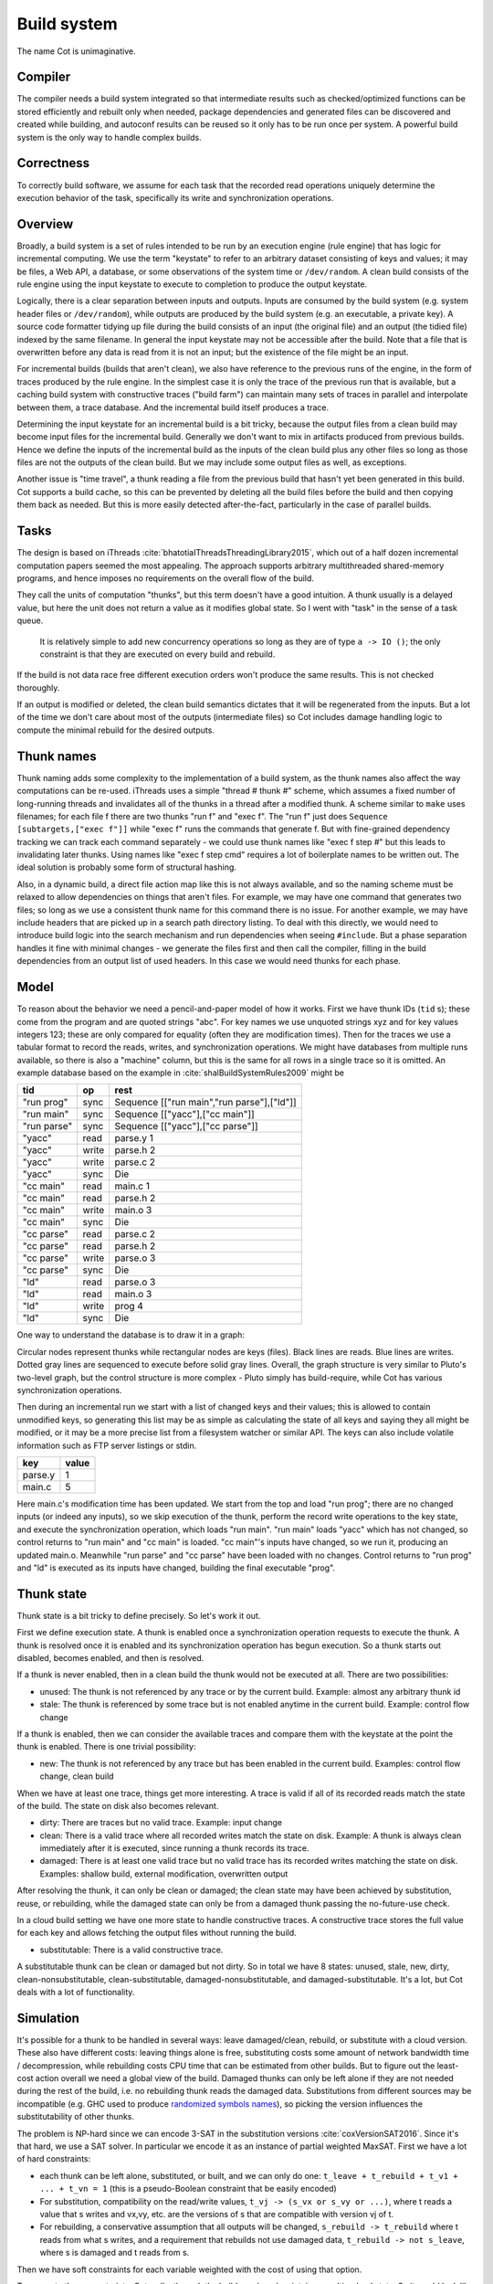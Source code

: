 Build system
############

The name Cot is unimaginative.

Compiler
========

The compiler needs a build system integrated so that intermediate results such as checked/optimized functions can be stored efficiently and rebuilt only when needed, package dependencies and generated files can be discovered and created while building, and autoconf results can be reused so it only has to be run once per system. A powerful build system is the only way to handle complex builds.

Correctness
===========

To correctly build software, we assume for each task that the recorded read operations uniquely determine the execution behavior of the task, specifically its write and synchronization operations.


Overview
========

.. graphviz::

  digraph foo {
    rankdir=LR;
    {
    rank=same
    IKey [label="Input keystate"]
    IKey2 [label="Modified keystate"]
    }
    IKey -> "Rule engine"
    "Rule engine" -> OKey
    {
    rank=same
    OKey [label="Output keystate"]
    OKey2 [label="Updated keystate"]
    }

    "Rule engine" -> "Trace database"
    "Trace database" -> "Incremental rule engine" [dir=both]

    IKey -> "Changelist"
    IKey2 -> "Changelist"

    "Changelist" -> "Incremental rule engine"
    "Incremental rule engine" -> OKey2
  }

Broadly, a build system is a set of rules intended to be run by an execution engine (rule engine) that has logic for incremental computing. We use the term "keystate" to refer to an arbitrary dataset consisting of keys and values; it may be files, a Web API, a database, or some observations of the system time or ``/dev/random``. A clean build consists of the rule engine using the input keystate to execute to completion to produce the output keystate.

Logically, there is a clear separation between inputs and outputs. Inputs are consumed by the build system (e.g. system header files or ``/dev/random``), while outputs are produced by the build system (e.g. an executable, a private key). A source code formatter tidying up file during the build consists of an input (the original file) and an output (the tidied file) indexed by the same filename. In general the input keystate may not be accessible after the build. Note that a file that is overwritten before any data is read from it is not an input; but the existence of the file might be an input.

For incremental builds (builds that aren't clean), we also have reference to the previous runs of the engine, in the form of traces produced by the rule engine. In the simplest case it is only the trace of the previous run that is available, but a caching build system with constructive traces ("build farm") can maintain many sets of traces in parallel and interpolate between them, a trace database. And the incremental build itself produces a trace.

Determining the input keystate for an incremental build is a bit tricky, because the output files from a clean build may become input files for the incremental build. Generally we don't want to mix in artifacts produced from previous builds. Hence we define the inputs of the incremental build as the inputs of the clean build plus any other files so long as those files are not the outputs of the clean build. But we may include some output files as well, as exceptions.

Another issue is "time travel", a thunk reading a file from the previous build that hasn't yet been generated in this build. Cot supports a build cache, so this can be prevented by deleting all the build files before the build and then copying them back as needed. But this is more easily detected after-the-fact, particularly in the case of parallel builds.

Tasks
=====

The design is based on iThreads :cite:`bhatotiaIThreadsThreadingLibrary2015`, which out of a half dozen incremental computation papers seemed the most appealing. The approach supports arbitrary multithreaded shared-memory programs, and hence imposes no requirements on the overall flow of the build.

They call the units of computation "thunks", but this term doesn't have a good intuition. A thunk usually is a delayed value, but here the unit does not return a value as it modifies global state. So I went with "task" in the sense of a task queue.


 It is relatively simple to add new concurrency operations so long as they are of type ``a -> IO ()``; the only constraint is that they are executed on every build and rebuild.

If the build is not data race free different execution orders won't produce the same results. This is not checked thoroughly.

If an output is modified or deleted, the clean build semantics dictates that it will be regenerated from the inputs. But a lot of the time we don't care about most of the outputs (intermediate files) so Cot includes damage handling logic to compute the minimal rebuild for the desired outputs.

Thunk names
===========

Thunk naming adds some complexity to the implementation of a build system, as the thunk names also affect the way computations can be re-used. iThreads uses a simple "thread # thunk #" scheme, which assumes a fixed number of long-running threads and invalidates all of the thunks in a thread after a modified thunk. A scheme similar to ``make`` uses filenames; for each file f there are two thunks "run f" and "exec f". The "run f" just does ``Sequence [subtargets,["exec f"]]`` while "exec f" runs the commands that generate f. But with fine-grained dependency tracking we can track each command separately - we could use thunk names like "exec f step #" but this leads to invalidating later thunks. Using names like "exec f step cmd" requires a lot of boilerplate names to be written out. The ideal solution is probably some form of structural hashing.

Also, in a dynamic build, a direct file action map like this is not always available, and so the naming scheme must be relaxed to allow dependencies on things that aren't files. For example, we may have one command that generates two files; so long as we use a consistent thunk name for this command there is no issue. For another example, we may have include headers that are picked up in a search path directory listing. To deal with this directly, we would need to introduce build logic into the search mechanism and run dependencies when seeing ``#include``. But a phase separation handles it fine with minimal changes - we generate the files first and then call the compiler, filling in the build dependencies from an output list of used headers. In this case we would need thunks for each phase.


Model
=====

To reason about the behavior we need a pencil-and-paper model of how it works. First we have thunk IDs (``tid`` s); these come from the program and are quoted strings "abc". For key names we use unquoted strings xyz and for key values integers 123; these are only compared for equality (often they are modification times). Then for the traces we use a tabular format to record the reads, writes, and synchronization operations. We might have databases from multiple runs available, so there is also a "machine" column, but this is the same for all rows in a single trace so it is omitted. An example database based on the example in :cite:`shalBuildSystemRules2009` might be

.. raw:: html

  <style>
    .shal-trace-example tr:nth-child(1) td,
    .shal-trace-example tr:nth-child(2) td,
    .shal-trace-example tr:nth-child(3) td,
    .shal-trace-example tr:nth-child(7) td,
    .shal-trace-example tr:nth-child(11) td,
    .shal-trace-example tr:nth-child(15) td
    {
      border-bottom-color: #b1b4b5;
    }
  </style>

.. csv-table::
  :header: tid,op,rest
  :quote: ^
  :widths: auto
  :class: shal-trace-example

  "run prog",sync,^Sequence [["run main","run parse"],["ld"]]^
  "run main",sync,^Sequence [["yacc"],["cc main"]]^
  "run parse",sync,^Sequence [["yacc"],["cc parse"]]^
  "yacc",read,parse.y 1
  "yacc",write,parse.h 2
  "yacc",write,parse.c 2
  "yacc",sync,Die
  "cc main",read,main.c 1
  "cc main",read,parse.h 2
  "cc main",write,main.o 3
  "cc main",sync,Die
  "cc parse",read,parse.c 2
  "cc parse",read,parse.h 2
  "cc parse",write,parse.o 3
  "cc parse",sync,Die
  "ld",read,parse.o 3
  "ld",read,main.o 3
  "ld",write,prog 4
  "ld",sync,Die

One way to understand the database is to draw it in a graph:

.. graphviz::

    digraph multi {
        rankdir=RL
        node [shape="circle",fontsize=20]
        "main.c", "main.o", "prog", "parse.o", "parse.h", "parse.c", "parse.y" [shape="rect"]

        // run prog = ExecAfter [run main,run parse] ld
        "run prog" -> "run main" [style=dotted, color=grey,penwidth=3]
        "run prog" -> "run parse" [style=dotted, color=grey,penwidth=3]
        "run prog" -> ld [color=grey,penwidth=3]
        // run main = ExecAfter [yacc] "cc main"
        "run main" -> "yacc" [style=dotted, color=grey,penwidth=3]
        "run main" -> "cc main" [color=grey,penwidth=3]
        // run parse = ExecAfter [yacc] "cc parse"
        "run parse" -> "yacc" [style=dotted, color=grey,penwidth=3]
        "run parse" -> "cc parse" [color=grey,penwidth=3]

        "cc main" -> "main.c"
        "cc main" -> "parse.h"
        "main.o" -> "cc main" [color=blue]

        "ld" -> "main.o"
        "ld" -> "parse.o"
        "prog" -> "ld" [color=blue]

        "cc parse" -> "parse.h"
        "cc parse" -> "parse.c"
        "parse.o" -> "cc parse" [color=blue]

        "yacc" -> "parse.y"
        "parse.h" -> "yacc" [color=blue]
        "parse.c" -> "yacc" [color=blue]

    }

Circular nodes represent thunks while rectangular nodes are keys (files). Black lines are reads. Blue lines are writes. Dotted gray lines are sequenced to execute before solid gray lines. Overall, the graph structure is very similar to Pluto's two-level graph, but the control structure is more complex - Pluto simply has build-require, while Cot has various synchronization operations.

Then during an incremental run we start with a list of changed keys and their values; this is allowed to contain unmodified keys, so generating this list may be as simple as calculating the state of all keys and saying they all might be modified, or it may be a more precise list from a filesystem watcher or similar API. The keys can also include volatile information such as FTP server listings or stdin.

.. csv-table::
  :header: key,value
  :quote: ^
  :widths: auto

  parse.y,1
  main.c,5

Here main.c's modification time has been updated. We start from the top and load "run prog"; there are no changed inputs (or indeed any inputs), so we skip execution of the thunk, perform the record write operations to the key state, and execute the synchronization operation, which loads "run main". "run main" loads "yacc" which has not changed, so control returns to "run main" and "cc main" is loaded. "cc main"'s inputs have changed, so we run it, producing an updated main.o. Meanwhile "run parse" and "cc parse" have been loaded with no changes. Control returns to "run prog" and "ld" is executed as its inputs have changed, building the final executable "prog".

Thunk state
===========

Thunk state is a bit tricky to define precisely. So let's work it out.

First we define execution state. A thunk is enabled once a synchronization operation requests to execute the thunk. A thunk is resolved once it is enabled and its synchronization operation has begun execution. So a thunk starts out disabled, becomes enabled, and then is resolved.

If a thunk is never enabled, then in a clean build the thunk would not be executed at all. There are two possibilities:

* unused: The thunk is not referenced by any trace or by the current build. Example: almost any arbitrary thunk id
* stale: The thunk is referenced by some trace but is not enabled anytime in the current build. Example: control flow change

If a thunk is enabled, then we can consider the available traces and compare them with the keystate at the point the thunk is enabled. There is one trivial possibility:

* new: The thunk is not referenced by any trace but has been enabled in the current build. Examples: control flow change, clean build

When we have at least one trace, things get more interesting. A trace is valid if all of its recorded reads match the state of the build. The state on disk also becomes relevant.

* dirty: There are traces but no valid trace. Example: input change
* clean: There is a valid trace where all recorded writes match the state on disk. Example: A thunk is always clean immediately after it is executed, since running a thunk records its trace.
* damaged: There is at least one valid trace but no valid trace has its recorded writes matching the state on disk. Examples: shallow build, external modification, overwritten output

After resolving the thunk, it can only be clean or damaged; the clean state may have been achieved by substitution, reuse, or rebuilding, while the damaged state can only be from a damaged thunk passing the no-future-use check.

In a cloud build setting we have one more state to handle constructive traces. A constructive trace stores the full value for each key and allows fetching the output files without running the build.

* substitutable: There is a valid constructive trace.

A substitutable thunk can be clean or damaged but not dirty. So in total we have 8 states: unused, stale, new, dirty, clean-nonsubstitutable, clean-substitutable, damaged-nonsubstitutable, and damaged-substitutable. It's a lot, but Cot deals with a lot of functionality.

Simulation
==========

It's possible for a thunk to be handled in several ways: leave damaged/clean, rebuild, or substitute with a cloud version. These also have different costs: leaving things alone is free, substituting costs some amount of network bandwidth time / decompression, while rebuilding costs CPU time that can be estimated from other builds. But to figure out the least-cost action overall we need a global view of the build. Damaged thunks can only be left alone if they are not needed during the rest of the build, i.e. no rebuilding thunk reads the damaged data. Substitutions from different sources may be incompatible (e.g. GHC used to produce `randomized symbols names <https://gitlab.haskell.org/ghc/ghc/-/issues/4012>`__), so picking the version influences the substitutability of other thunks.

The problem is NP-hard since we can encode 3-SAT in the substitution versions :cite:`coxVersionSAT2016`. Since it's that hard, we use a SAT solver. In particular we encode it as an instance of partial weighted MaxSAT. First we have a lot of hard constraints:

* each thunk can be left alone, substituted, or built, and we can only do one: ``t_leave + t_rebuild + t_v1 + ... + t_vn = 1`` (this is a pseudo-Boolean constraint that be easily encoded)
* For substitution, compatibility on the read/write values, ``t_vj -> (s_vx or s_vy or ...)``, where t reads a value that s writes and vx,vy, etc. are the versions of s that are compatible with version vj of t.
* For rebuilding, a conservative assumption that all outputs will be changed, ``s_rebuild -> t_rebuild`` where t reads from what s writes, and a requirement that rebuilds not use damaged data, ``t_rebuild -> not s_leave``, where s is damaged and t reads from s.

Then we have soft constraints for each variable weighted with the cost of using that option.

To generate these constraints, Cot walks through the build graph and maintains a multi-valued state. So it would look like ``Key i -> [Value 1 S_1, Value 1 S_2, Value 2 S_3, Damaged S_leave]``. Then for each thunk (visited in normal traversal order) Cot generates the constraints for each possibility. Then Cot updates the possible values for the keys it writes.

To deal with these constraints we need a MaxSAT solver - we can write a custom one or interface with an existing one. Using an off-the-shelf solver might save some effort, but there is significant overhead in serializing the constraints to an external solver, and this overhead can be avoided by using a native solver. The native solver will probably be naive and not have the finely tuned optimizations or heuristics of the off-the-shelf solvers, but most package version problems are very simple to solve. It'll be easier to build the project with a native solver because all of the code will be in the same language (Haskell or Stroscot). In Cox's list of package managers (at the end of :cite:`coxVersionSAT2016`), the split is 9-5 in favor of a native solver (although 3 of the native-solver package managers allow using an external solver with an option, so more like 9-8). Overall it seems writing a native solver is the best course of action. But we don't have to start from scratch as there is a Haskell MaxSAT solver in toysolver on Hackage.

Wanted files
------------

When using Cot as a package manager rather than a build system, we have lots of produced files that aren't used by anything. Since Cot doesn't see any users of the files it'll leave them as damaged (unmaterialized) and not download them. So at the end of the build process we'd run special thunks that simply read in a bunch of files, to ensure that the files are up-to-date and available for use. These thunks are always out of date, which can be though of as having a special wanted key that always compares unequal. In the end these special thunks are actually the packages.

We could also add functionality to force realizing specific damaged thunks.

Restarting
----------

The constraint model is only an approximation of the truth, in particular it doesn't cover a newly-executed thunk that adds a dependency on damaged data. The restarting strategy restarts build execution from the damaged thunk on detection of a read, which allows the build to continue if there is an unexpected dependency on damaged data. It requires traversal of the build graph to reconstruct the keystate at the point of re-execution, and all the work done after the point of re-execution is thrown away, so its efficiency isn't optimal. In particular it is possible to re-execute a unit several times, in the case where we execute a unit B, then go back and re-execute a unit A due to damage, then have to execute B another time due to A changing C changing input to B.

Graph pruning
=============

Pruning the build graph as pioneered by Tup can result in a big speedup, only having to load/inspect the part of the build graph that's necessary. But it requires some auxiliary data structures and careful record-keeping in order to look up the pieces efficiently.

We start with a change list, i.e. things that might have changed since our last build. The prototypical example is a list of changed files from a file-watching daemon. The alternative is scanning all the files for changes on startup. This can take several minutes with a hashing algorithm or a few seconds with modtimes.

First we process the change list into a list of possibly-changed keys. There are many various options (digest, modtime, etc.), so we need a hash table that maps key writes to all the thunks with key reads, really a filename->(set of thunk) table.

So in our build example, we would go from "main.c" to "cc main". Next we want load the other thunks "run main", "run prog", "ld". The first two are the ancestors of the thunk; we have to load the parent to see its synchronization operation and thus the order of execution. But we don't have to load any children of the parents.  So we just need a thunk->(thunk parents) map to find all the parents.

We also have to load "ld"; this is done by looking up the writes of "cc main" in the filename->thunk table. We need to load thunks that read from the writes during execution, in case they are different from the recorded writes.

Note that we'll always load the initial thunk, because we load the chain of parents. So after everything is loaded, execution can start from the initial thunk as normal, no need for a topological sort like in Tup. The difference is that we may have unloaded thunks as children; we do not want to execute these. But to keep the keystate consistent we need to be able to modify the keystate as though they were executed. In particular for each thunk we need the list of all the writes performed by the thunk and its children. But the thunk itself already stores the writes in its ThunkRecord; so computing the total writes is a matter of combination, ``Total = Thunk // Union(Children)``, where ``//`` is record update. These write lists can be precomputed during the initial run. Storing them efficiently with fast access is a little tricky since there is a lot of copying in the lists. For now I'll store the full write list for each thunk, compressed, but there is probably a persistent data structure (`tree <https://en.wikipedia.org/wiki/Self-balancing_binary_search_tree>`__\ ?) that can efficiently re-use the data from other thunks while maintaining performance. At the other extreme we can just regenerate all the write lists by walking the thunk records, so these write lists can be cached and expired using LRU or something.
We also need to store the list of acquire/release lock operations, but most programs don't use locks so this will be small.

The write lists can also be used as an incomplete check for data races; if after executing a thunk A, A has read a key from the global/shared keystate with a value different from the local keystate passed into the thunk (state passed into the parent thunk P // modifications of P // modifications synced in from synchronization operation of P), then a thunk not in the execution history of A must have modified the key - since this execution could have been delayed by the scheduler, it is a read-write data race. Similarly in the union of the children, if there are differing values among the children then there is a write-write data race.

Anyway, the recorded state also records if the key is damaged and the thunk that regenerates it. So we can use this during our damage simulation to load in damaged thunks when referenced and re-run them if necessary.

Cleaning
========

When we re-execute a thunk, it is a good idea to restore the state of the outputs of the thunk to their original state (typically deleting them). Also at the end of the run we should garbage collect any unused thunks from the old run by deleting their outputs. Also in (hopefully rare) cases we want to delete all the outputs regardless of status.

-c, --clean, --remove

    Clean up by removing the selected targets, well as any files or directories associated with a selected target through calls to the Clean function. Will not remove any targets which are marked for preservation through calls to the NoClean function.

--clean-old

    clean built files that are no longer produced by the current build. A bad idea if there are multiple configurations that build different subsets. Basically we load all the tasks, then anything not loaded is not needed and its files etc. can be deleted.

Exceptions
==========

Shake tries to be exception-safe, handling GHC's broken `asynchronous exception system <https://www.fpcomplete.com/blog/2018/04/async-exception-handling-haskell/>`__. The system is broken because it is so complicated that nobody can agree on the desired behavior / correct form of even simple examples. The prototypical example of using it is `bracket <https://hackage.haskell.org/package/unliftio-0.2.13.1/docs/UnliftIO-Exception.html#v:bracket>`__:

::

  bracket :: MonadUnliftIO m => m a -> (a -> m b) -> (a -> m c) -> m c
  bracket before after thing = withRunInIO $ \run -> EUnsafe.mask $ \restore -> do
    x <- run before
    res1 <- EUnsafe.try $ restore $ run $ thing x
    case res1 of
      Left (e1 :: SomeException) -> do
        _ :: Either SomeException b <- EUnsafe.try $ EUnsafe.uninterruptibleMask_ $ run $ after x
        EUnsafe.throwIO e1
      Right y -> do
        _ <- EUnsafe.uninterruptibleMask_ $ run $ after x
        return y

Here we use 4 operations: mask, try, ``uninterruptibleMask_``, throwIO. mask shields the cleanup action from being attacked by asynchronous exceptions, allowing exceptions inside restore. try catches exceptions and allows cleanup to occur. ``uninterruptibleMask_`` blocks interrupts from interrupting the after handler. Finally throwIO rethrows the exception, so that any exception inside the after handler will be swallowed.

Apparently, though, nobody can agree on whether the after handle should run with an uninterruptible mask.

Another issue with exceptions is handling them. The top-level build function can throw exceptions, or it can catch them, printing them and exiting with an error code.

Trace database
==============

A robust build system design fundamentally depends on keeping a database of build traces. In particular to rebuild a command like ``cat src/*`` we must store the file list so as to detect deleted/added files.

For now the database is just a simple SQLite database with a few indexes, as having a working system is 90% of the work. But there are likely ways to speed it up (the other 90% of work).

We could store this in a file, but an append-only journal is crash-tolerant and less HD-intensive. Since file paths have lots of redundant components, some lightweight streaming compression like lz4 is appropriate.

We record all of the process/thread semantics, with fork, locks, wait/signal, etc. as well as its I/O. The tasks's version number / digest of its source code is also relevant. Reading the journal back, we end up with a list of interleaved thread traces.

Requesting execution of other tasks can be done sequentially or in parallel.

There are 3 main operations that show up in a task's trace:

* writing a key
* reading a key
* requesting execution of other tasks

To correctly build software, we assume that the task is deterministic besides the operations recorded in its trace - so the task can be skipped if all of its inputs and generated files are the same.

A key definition consists of:
* a set of key names, where each name is a sequence of bytes
* for the write operation:

  * a recorder, which saves the write to disk during a clean build
  * a replayer, which uses the stored trace to either determine that the

In-memory
---------

In-memory keys are the simplest to handle, because they're small and we can simply store the whole value, and also because we don't have to worry about external modification. We record a write in our journal as "write key xyz = ..." and a read as "read key xyz = ...". Then the trace is invalid if we read something different from what was written, or if the key was never written.

If the key contents are large, we can intern it - journal an association "#5 = x", then writes as "write key xyz is interned to #5 = ...", and reads as "read key xyz from intern #5". We can't use the key itself as #n because there might be multiple writes to the key.

The simplest example of an in-memory key is the command line arguments; we can store the full initial command line, and then have a thunk that parses the command line and writes various option keys. Another example is versioning keys. The initial thunk writes a key for each thunk with the compiled-in version, ``write (Version abc) v2.3``. Then each thunk reads its version and this read is stored in the thunk record, causing rebuilds when the version is changed.

--ignore-rule-versions
  Ignore versions in the build rules.

Files
-----

Files are a little trickier because storing the whole contents of the file in the journal is infeasible. Instead we journal a proxy of the contents, stored in-memory. So writes look like "write file f with proxy p" and reads are "read file f with proxy p". We assume that there aren't any untracked writes during the build so the reads can be recorded using the in-memory value of p calculated from the writes.

trivial proxy
  Sometimes we want to ignore the file contents and always/never do an action. In such a case we can use a trivial proxy. There are two types, "always rebuild" and "never rebuild". In the never case, a thunk's rebuild can still be triggered by a different file.

dirty bit
   The idea of a dirty bit is to have one piece of information per key, saying whether the key is dirty or clean. In the initial state all keys are clean. If a thunk executes, all its writes set the keys to dirty. A thunk that reads a dirty key must also execute. But if all read keys are clean, the thunk does not need to be rerun.

version number/custom detector
  For toolchains in small projects, the version number from running ``gcc -V`` etc. is often sufficient. Although modtime is more robust, it's worth listing this as an example of a custom file modification detector.

file size/permissions/inode number
  Checking the file size is fast and cheap as it's stored in every filesystem. This catches most changed files, but is incomplete since a modification may keep the same file size. In most cases it isn't necessary to track this as modification time alone is sufficient. File permissions can also be relevant, if they are changed from the default.

modtime/device/inode number
  As opposed to make's simple "is-newer" comparison, storing the full mtime value is pretty accurate. mtime changes at least as often as the content hash changes. There is a small risk that a file archiver or inaccurate clock will set the timestamp to collide with the old one and the change won't be detected. The device/inode number detects replaced files, e.g. if you ``mv`` a file onto another one. The real disadvantage is over-rebuilding, due to ``touch`` and similar. ctime and atime update even more frequently than mtime, so they don't help. btime / creation time might be useful, in a manner similar to inode number. Simply checking all the modtimes sequentially is very efficient due to filesystem caching and it can be made even more efficient with various tricks (parallel threads, maybe grouping by directory).

digest
  A digest computed from the contents. There is a remote risk that the file will change without its digest changing due to a collision, but otherwise this detects changes accurately. The disadvantage of digests is that they are somewhat slow to compute, requiring a full scan of the file. But various virtual filesystems store precalculated file checksums, in which case those would be better to use than mtime. There are fast hash algorithms like `xxHash <https://cyan4973.github.io/xxHash/>`__ that have throughput faster than RAM, so the main bottleneck is the I/O. Looking at the `benchmark <https://github.com/Cyan4973/xxHash/wiki/Performance-comparison>`__, and fruitlessly googling around to find other hashes not listed there (fnv1, murmurhash, siphash), it seems xxHash3 / xxHash128 are the fastest. But, if we are going to share the files over a network then one of the SHA's or BLAKE3 might be better to prevent file-replacement attacks. There is also the Linux Kernel Crypto API using AF_ALG but it seems to be slower than doing it in user-space.

watcher/change journal
  We can run a filesystem watching service like Watchman, on Windows use the `USN journal <https://en.wikipedia.org/wiki/USN_Journal>`__, strace all running programs, or redirect filesystem operations through a FUSE vfs. In each case, we get a list (journal) of all changes since some arbitrary starting point. If the journal covers all of the time since the last build, we have a full list of changes and don't need anything else; otherwise we need to supplement it with one of the other methods.

We can construct modes from the various combinations:

* digest-only: Files change when digest changes. Use if modification times on your file system are missing or don't update on changes.
* modtime-only: Files change when modtime changes. Use if your timestamps change mostly in sync with the file content
* modtime-then-digest: Files change when modtime and digest change. Use if you could use modtimes but want to avoid spurious rebuilds. In particular git touches a lot of files when switching branches, vim copies over the file so its inode changes frequently, and scripts/you can write identical files.
* modtime-then-digest-for-inputs: modtime-only for generated files and modtime-then-digest for inputs. It skips digests for generated files as they're large and change with almost every rebuild. Generated file modtimes can be kept constant by writing to a temporary file and only replacing the output if it's different.
* watcher-only, if your watcher runs continuously or if you delete all files after every run
* modtime-then-watcher: if your watcher's change journal is incomplete, do a modtime scan on startup.
* modtime-then-watcher-then-digest, to get the fastest file tracking and fewest rebuilds

Symlinks
~~~~~~~~

-L, --check-symlink-times

    On systems that support symbolic links, this option causes make to consider the timestamps on any symbolic links in addition to the timestamp on the file referenced by those links. When this option is provided, the most recent timestamp among the file and the symbolic links is taken as the modification time for this target file.

io_uring
~~~~~~~~

It's a little overkill, but the io_uring interface on Linux allows batching up calls asynchronously, which can `speed up stat() <https://twitter.com/axboe/status/1205991776474955777>`__ and thus modtime reading . For hashing parallelism is likely counterproductive, as xxHash is I/O bound and parallelism turns sequential reads into random reads.

Access Tracing
~~~~~~~~~~~~~~

Specifying a lot of file read/write dependencies manually is tedious and error-prone, although writing a small script from scratch is not too difficult. So instead we want to use automatic tracing. There are various tracing methods:

* library preloading with fsatrace: fails on static linking, Go programs, and Mac system binaries
* ptrace with BigBro-fsatrace: Linux-only at present, might work on Windows/Mac eventually.
* chroot with FUSE: mount real system at ``/real-system/``, FUSE system with all files ``/x`` as symlinks to ``/real-system/x``. The program shouldn't access ``/real-system/`` directly. Handles all programs, even forking/multiprocess programs like make, and gives build system the abilities to hide new files and generate files on-demand. Requires Linux + root.
* modtime checking: a little slow but useful if none of the other methods work. Doesn't work multithreaded.

When we get back file paths from these tracers, they are usually absolute paths, or paths relative to the working directory. But we want standardized paths - if the build doesn't need to be copied/moved, then e.g. the home directory path should be omitted. Rattle's solution of named relative directories seems reasonable. Basically, if we have ``NAME=/x/y`` and a path ``/x/y/z`` then we shorten it to ``$NAME/z``, similarly expanding the name, and we sort the list of names to do this efficiently (or maybe use a tree?).

If the list of files read/written is static and won't ever change, another idea is to save space in the build journal by skipping writing the trace and instead writing a note that says "compute the trace using the static list". But a lot of file dependencies are dynamic (e.g. header files), so it's not clear how often this could be used. Also if the file list changes between build system versions then the database will be subtly corrupted.

Network
-------

Often we wish to fetch data from over the network. There are a few common protocols:

* HTTP downloads: we can use wget, curl, aria2, or a custom library. The `caching headers <https://developer.mozilla.org/en-US/docs/Web/HTTP/Caching>`__ are important for re-using old downloads.
* FTP: this can be treated similarly to the filesystem
* Git, Bittorrent, IPFS: these are content-addressed stores so keeping track of the hash is sufficient

A more complex example is deploying a container to AWS. The inputs are: all the configuration details for the host, the container image itself, and secret credential information. The output is a running instance or else a long log file / error message. But the running instance cannot be checksummed, so we must use some proxy criterion - the easiest is to redeploy if any inputs have changed, but we could also use a script to interrogate the running instance over the network.

If there are multiple containers that depend on each other, we have to encode the restarting behavior somehow. The easiest is probably to write a single script that takes all the configuration and starts up the containers in order, but this duplicates the build system task scheduling logic. So a script for each strongly-connected component.

Damage
------

Cot allows writing to a file more than once, e.g. training a neural net with iterative optimization. The behavior is that changed inputs always rerun all affected thunks, but changed outputs only rerun the thunks if the simulation predicts that the output is needed. If a build cache is not used then thunks that generate files needed for the build will rerun as well.

Options
=======

* ``-m, --metadata`` The directory used for storing metadata files. All metadata files will be named ``$files/$file-name``. If the 'shakeFiles' directory does not exist it will be created. If set to ``Nothing`` then no metadata files are read or written (clean build mode). Defaults to ``.cot``.
* ``--flush N`` How often to flush metadata files in seconds, or ``--never-flush`` to never flush explicitly. On abnormal termination the completion data that has not been flushed will be lost.

Cached build
------------

A build cache records the outputs of each thunk in a reproducible manner, i.e. the trace is constructive in the sense of :cite:`mokhovBuildSystemsCarte2020`. A build can be made reproducible by forcing every non-reproducible thunk to be loaded from the cache.

--cache-create PATH
  Whether to use and store outputs in a shared directory. If present, retrieve files from the cache and copy files to the cache, subject to other options. The cache path is stored in the metadata for further invocations.

--cache-disable, --cache-delete
  The disable option can be used to temporarily disable the cache without modifying the cache, while the delete option deletes it.

--cache-links PATHS
  For files matching listed path patterns, make files in the cache read-only to avoid inadvertently poisoning the shared cache. Use hard links or reflinks to replay thunks, instead of copying files.

--cache-readonly
  Use the cache, if enabled, to retrieve files, but do not not update the cache with any files actually built during this invocation.

--cache-populate
  When using CacheDir, populate a derived-file cache by copying any already-existing, up-to-date derived files to the cache, in addition to files built by this invocation. This is useful to populate a new cache with all the current derived files, or to add to the cache any derived files recently built with caching disabled via the --cache-disable option.

--cache-check
    Sanity check the shared cache files.

--cache-cloud URL
  HTTP server providing a (read-only) cache in the cloud.


Remote Builds
-------------

A remote build consists of a local build setup forwarding thunk invocations to other machines. This allows multiple builds to be performed in parallel and to do multi-platform builds in a semi-transparent way.

cot ping-builders
  Test whether connecting to each remote instance works. To forward a build to a remote machine, it’s required that the remote machine is accessible via SSH and that it has Cot installed. If you get the error ``cot: command not found`` then you need to ensure that the PATH of non-interactive login shells contains Cot.

Each machine specification consists of the following elements, separated by spaces. Only the first element is required. To leave a field at its default, set it to -.

    The URI of the remote store in the format ssh://[username@]hostname, e.g. ssh://nix@mac or ssh://mac. For backward compatibility, ssh:// may be omitted. The hostname may be an alias defined in your ~/.ssh/config. It is possible to specify an SSH identity file as part of the remote store URI, e.g. ``ssh://mac?ssh-key=/home/alice/my-key``. Since builds should be non-interactive, the key should not have a passphrase. Alternatively, you can load identities ahead of time into ssh-agent or gpg-agent, as SSH will use its regular identities.

    The maximum number of builds to execute in parallel on the machine. Typically this should be equal to the number of CPU cores. For instance, the machine itchy in the example will execute up to 8 builds in parallel.

    The “speed factor”, indicating the relative speed of the machine. If there are multiple machines of the right type, Cot will prefer the fastest, taking load into account.

    A comma-separated list of supported features and platform identifiers, such as ``i686-linux,x86_64-linux,kvm``. Cot will only perform the derivation on a machine that has the specified features.

    A comma-separated list of mandatory features. A machine will only be used to build a derivation if all of the machine’s mandatory features appear in the derivation’s features attribute.

Remote builders can be configured on the command line with ``--builders`` or in general conf or in a separate configuration file included in builders via the syntax @file.

builders-use-cache

    If set to true, remote hosts will fetch as many build dependencies as possible from a build cache, instead of upload the files from the host. This can drastically reduce build times if the network connection between this computer and the remote build host is slow. Defaults to false.

To build only on remote builders and disable building on the local machine, you can use the option --max-jobs 0.

Debugging
---------

browse dependency graph in a web browser
show dependencies stored in the deps log
output graphviz dot file for targets

profiling information

list all commands required to rebuild given targets
list all rules
show inputs/outputs for a path
list targets by their rule or depth in the DAG
dump JSON compilation database to stdout

recompacts internal data structures
restats all outputs in the build log

--version
  Print the version number and exit.

--storage-log
  Write a message to ``storage.log`` whenever a storage event happens which may impact on the current stored progress. Examples include database version number changes, database compaction or corrupt files.

--no-build
  Load all the database files but stop before executing the initial thunk and don't build anything.

    "l" ["lint"] (noArg $ \s -> s{shakeLint=Just LintBasic}) "Perform limited validation after the run."
    ""  ["lint-watch"] (reqArg "PATTERN" $ \x s -> s{shakeLintWatch=shakeLintWatch s ++ [x]}) "Error if any of the patterns are created (expensive)."
    ""  ["lint-fsatrace"] (optArg "DIR" $ \x s -> s{shakeLint=Just LintFSATrace, shakeLintInside=shakeLintInside s ++ [fromMaybe "." x]}) "Use fsatrace to do validation [in current dir]."
    ""  ["lint-ignore"] (reqArg "PATTERN" $ \x s -> s{shakeLintIgnore=shakeLintIgnore s ++ [x]}) "Ignore any lint errors in these patterns."
    ""  ["no-lint"] (noArg $ \s -> s{shakeLint=Nothing}) "Turn off --lint."
    ""  ["live"] (optArg "FILE" $ \x s -> s{shakeLiveFiles=shakeLiveFiles s ++ [fromMaybe "live.txt" x]}) "List the files that are live [to live.txt]."

Lint :: Maybe Lint
 ^ Defaults to 'Nothing'. Perform sanity checks during building, see 'Lint' for details.
LintInside :: [FilePath]
 ^ Directories in which the files will be tracked by the linter.
LintIgnore :: [FilePattern]
 ^ File patterns which are ignored from linter tracking, a bit like calling 'Development.Shake.trackAllow' in every rule.
LintWatch :: [FilePattern]
 ^ File patterns whose modification causes an error. Raises an error even if 'shakeLint' is 'Nothing'.
CreationCheck :: Bool
 ^ Default to 'True'. After running a rule to create a file, is it an error if the file does not exist.
   Provided for compatibility with ``make`` and ``ninja`` (which have ugly file creation semantics).
NeedDirectory :: Bool
 ^ Defaults to ``False``. Is depending on a directory an error (default), or it is permitted with
   undefined results. Provided for compatibility with ``ninja``.
VersionIgnore :: Bool
 ^ Defaults to 'False'. Ignore any differences in 'shakeVersion'.

dupbuild={err,warn}  multiple build lines for one target
phonycycle={err,warn}  phony build statement references itself

--cache-show

    When using a derived-file cache and retrieving a file from it, show the command that would have been executed to build the file. Without this option, scons reports "Retrieved 'file' from cache.". This allows producing consistent output for build logs, regardless of whether a target file was rebuilt or retrieved from the cache.

--cache-debug=file

    Write debug information about derived-file caching to the specified file. If file is a hyphen (-), the debug information is printed to the standard output. The printed messages describe what signature-file names are being looked for in, retrieved from, or written to the derived-file cache specified by CacheDir.

Shake features a built in "lint" features to check the build system is well formed. To run use build --lint. You are likely to catch more lint violations if you first build clean. The lint features are listed in this document. There is a performance penalty for building with --lint, but it is typically small.
* Detects changing the current directory, typically with setCurrentDirectory. You should never change the current directory within the build system as multiple rules running at the same time share the current directory. You can still run ``cmd_`` calls in different directories using the Cwd argument.
* Changing outputs after building. Detects if any files have changed after Shake has built them. There are a couple of causes for seeing this error:

    If there is a rule producing foo.o, but another rule also modifies foo.o.
    If you are on a file system where files change modification time after a while. A standard example would be an NFS drive where the underlying network file system stores modification times to second-level resolution, but the in-memory cache keeps them precisely.
    If you modify the build sources while running a build.

A consequence of this lint triggering would be that a subsequent build would do additional work, as it spots modifications.

* trackRead/trackWrite assert various invariants about what files can be written where. Mainly

    You can only read a file that is either your dependency, or a transitive dependency.

Additionally, you can ignore certain missing rules with --lint-ignore=PATTERN. In general all files passed to trackRead or trackWrite are expected to be relative to the current directory, so --lint-ignore patterns should match those relative paths.

Using fsatrace you can augment command line programs (called with cmd or command) to automatically track which files they read and write, which turn into trackRead and trackWrite calls. To enable this feature pass --lint-fsatrace=DIR passing the directories you want to lint. Passing --lint-fsatrace is equivalent to --lint-fsatrace=. - namely only lint the current directory.

This feature requires fsatrace to be on the $PATH, as documented on the homepage. If you are using Windows, you can download a binary release here.

LiveFiles :: [FilePath]
 ^ Default to ``[]``. After the build system completes, write a list of all files which were /live/ in that run,
   i.e. those which Shake checked were valid or rebuilt. Produces best answers if nothing rebuilds.
Report :: [FilePath]
 ^ Defaults to ``[]``. Write a profiling report to a file, showing which rules rebuilt,
   why, and how much time they took. Useful for improving the speed of your build systems.
   If the file extension is ``.json`` it will write JSON data; if ``.js`` it will write Javascript;
   if ``.trace`` it will write trace events (load into ``about:\/\/tracing`` in Chrome);
   otherwise it will write HTML.
Progress :: IO Progress -> IO ()
 ^ Defaults to no action. A function called when the build starts, allowing progress to be reported.
   The function is called on a separate thread, and that thread is killed when the build completes.
   For applications that want to display progress messages, 'progressSimple' is often sufficient, but more advanced
   users should look at the 'Progress' data type.
Verbosity :: Verbosity
 ^ Defaults to 'Info'. What level of messages should be printed out.
Output :: Verbosity -> String -> IO ()
 ^ Defaults to writing using 'putStrLn'. A function called to output messages from Shake, along with the 'Verbosity' at
   which that message should be printed. This function will be called atomically from all other 'shakeOutput' functions.
   The 'Verbosity' will always be greater than or higher than 'shakeVerbosity'.
Trace :: String -> String -> Bool -> IO ()
 ^ Defaults to doing nothing.
   Called for each call of 'Development.Shake.traced', with the key, the command and 'True' for starting, 'False' for stopping.

    ,extr $ Option "v" ["version"] (noArg [Version]) "Print the version number and exit."
    ,extr $ Option "w" ["print-directory"] (noArg [PrintDirectory True]) "Print the current directory."
    ,extr $ Option ""  ["no-print-directory"] (noArg [PrintDirectory False]) "Turn off -w, even if it was turned on implicitly."
    ""  ["storage"] (noArg $ \s -> s{shakeStorageLog=True}) "Write a storage log."
    "d" ["debug"] (optArg "FILE" $ \x s -> s{shakeVerbosity=Diagnostic, shakeOutput=outputDebug (shakeOutput s) x}) "Print lots of debugging information."
    "V" ["verbose","trace"] (noArg $ \s -> s{shakeVerbosity=move (shakeVerbosity s) succ}) "Print more (pass repeatedly for even more)."
    "q" ["quiet"] (noArg $ \s -> s{shakeVerbosity=move (shakeVerbosity s) pred}) "Print less (pass repeatedly for even less)."
    ,both $ Option "p" ["progress"] (progress $ optArgInt 1 "progress" "N" $ \i s -> s{shakeProgress=prog $ fromMaybe 5 i}) "Show progress messages [every N secs, default 5]."
    ""  ["no-progress"] (noArg $ \s -> s{shakeProgress=const $ pure ()}) "Don't show progress messages."
    ,extr $ Option ""  ["no-time"] (noArg [NoTime]) "Don't print build time."
    ""  ["timings"] (noArg $ \s -> s{shakeTimings=True}) "Print phase timings."
Timings :: Bool
 ^ Defaults to 'False'. Print timing information for each stage at the end.
    "s" ["silent"] (noArg $ \s -> s{shakeVerbosity=Silent}) "Don't print anything."

Silent
  Don't print any messages.
Error
  Only print error messages.
Warn
  Print errors and warnings.
Info
  Print errors, warnings and # command-name (for file-name) when running a traced command.
Verbose
  Print errors, warnings, full command lines when running a command or cmd command and status messages when starting a rule.
Diagnostic
  Print messages for virtually everything (mostly for debugging).

‘--trace’

    Show tracing information for make execution. Prints the entire recipe to be executed, even for recipes that are normally silent (due to .SILENT or ‘@’). Also prints the makefile name and line number where the recipe was defined, and information on why the target is being rebuilt.

Metrics: work and time. We consider two types of measures,
work and time. Work refers to the total amount of computation
performed by all threads and is measured as the sum of the
total runtime of all threads. Time refers to the end-to-end
runtime to complete the parallel computation. Time savings
reflect reduced end user perceived latency, whereas work
savings reflect improved resource utilization.

 --debug=type[,type...]

    Debug the build process. type specifies the kind of debugging info to emit. Multiple types may be specified, separated by commas. The following entries show the recognized types:

    action-timestamps

        Prints additional time profiling information. For each command, shows the absolute start and end times. This may be useful in debugging parallel builds. Implies the --debug=time option.

        Available since scons 3.1.

    count

        Print how many objects are created of the various classes used internally by SCons before and after reading the SConscript files and before and after building targets. This is not supported when SCons is executed with the Python -O (optimized) option or when the SCons modules have been compiled with optimization (that is, when executing from ``*.pyo`` files).

    duplicate

        Print a line for each unlink/relink (or copy) of a variant file from its source file. Includes debugging info for unlinking stale variant files, as well as unlinking old targets before building them.

    explain

        Print an explanation of why scons is deciding to (re-)build the targets it selects for building.

    findlibs

        Instruct the scanner that searches for libraries to print a message about each potential library name it is searching for, and about the actual libraries it finds.

    includes

        Print the include tree after each top-level target is built. This is generally used to find out what files are included by the sources of a given derived file:

        $ scons --debug=includes foo.o

    memoizer

        Prints a summary of hits and misses using the Memoizer, an internal subsystem that counts how often SCons uses cached values in memory instead of recomputing them each time they're needed.

    memory

        Prints how much memory SCons uses before and after reading the SConscript files and before and after building targets.

    objects

        Prints a list of the various objects of the various classes used internally by SCons.

    pdb

        Re-run scons under the control of the pdb Python debugger.

    prepare

        Print a line each time any target (internal or external) is prepared for building. scons prints this for each target it considers, even if that target is up to date (see also --debug=explain). This can help debug problems with targets that aren't being built; it shows whether scons is at least considering them or not.

    presub

        Print the raw command line used to build each target before the construction environment variables are substituted. Also shows which targets are being built by this command. Output looks something like this:

::

        $ scons --debug=presub
        Building myprog.o with action(s):
          $SHCC $SHCFLAGS $SHCCFLAGS $CPPFLAGS $_CPPINCFLAGS -c -o $TARGET $SOURCES
        ...

    stacktrace

        Prints an internal Python stack trace when encountering an otherwise unexplained error.

    time

        Prints various time profiling information:

            The time spent executing each individual build command

            The total build time (time SCons ran from beginning to end)

            The total time spent reading and executing SConscript files

            The total time SCons itself spent running (that is, not counting reading and executing SConscript files)

            The total time spent executing all build commands

            The elapsed wall-clock time spent executing those build commands

            The time spent processing each file passed to the SConscript function

        (When scons is executed without the -j option, the elapsed wall-clock time will typically be slightly longer than the total time spent executing all the build commands, due to the SCons processing that takes place in between executing each command. When scons is executed with the -j option, and your build configuration allows good parallelization, the elapsed wall-clock time should be significantly smaller than the total time spent executing all the build commands, since multiple build commands and intervening SCons processing should take place in parallel.)

‘--debug[=options]’

    Print debugging information in addition to normal processing. Various levels and types of output can be chosen. With no arguments, print the “basic” level of debugging. Possible arguments are below; only the first character is considered, and values must be comma- or space-separated.

.. code-block:: none

    a (all)
        All types of debugging output are enabled. This is equivalent to using ‘-d’.
    b (basic)
        Basic debugging prints each target that was found to be out-of-date, and whether the build was successful or not.
    v (verbose)
        A level above ‘basic’; includes messages about which makefiles were parsed, prerequisites that did not need to be rebuilt, etc. This option also enables ‘basic’ messages.
    i (implicit)
        Prints messages describing the implicit rule searches for each target. This option also enables ‘basic’ messages.
    j (jobs)
        Prints messages giving details on the invocation of specific sub-commands.
    m (makefile)
        By default, the above messages are not enabled while trying to remake the makefiles. This option enables messages while rebuilding makefiles, too. Note that the ‘all’ option does enable this option. This option also enables ‘basic’ messages.
    stats        print operation counts/timing info
    explain      explain what caused a command to execute
      n (none)
        Disable all debugging currently enabled. If additional debugging flags are encountered after this they will still take effect.


--taskmastertrace=file

    Prints trace information to the specified file about how the internal Taskmaster object evaluates and controls the order in which Nodes are built. A file name of - may be used to specify the standard output.

--tree=type[,type...]

    Prints a tree of the dependencies after each top-level target is built. This prints out some or all of the tree, in various formats, depending on the type specified:

    all

        Print the entire dependency tree after each top-level target is built. This prints out the complete dependency tree, including implicit dependencies and ignored dependencies.

    derived

        Restricts the tree output to only derived (target) files, not source files.

    linedraw

        Draw the tree output using Unicode line-drawing characters instead of plain ASCII text. This option acts as a modifier to the selected type(s). If specified alone, without any type, it behaves as if all had been specified.

        Available since scons 4.0.

    status

        Prints status information for each displayed node.

    prune

        Prunes the tree to avoid repeating dependency information for nodes that have already been displayed. Any node that has already been displayed will have its name printed in [square brackets], as an indication that the dependencies for that node can be found by searching for the relevant output higher up in the tree.

    Multiple type choices may be specified, separated by commas:

    # Prints only derived files, with status information:
    scons --tree=derived,status

    # Prints all dependencies of target, with status information
    # and pruning dependencies of already-visited Nodes:
    scons --tree=all,prune,status target


‘-h’
‘--help’

    Remind you of the options that make understands and then exit.

‘-p’
‘--print-data-base’

    Print the data base (rules and variable values) that results from reading the makefiles; then execute as usual or as otherwise specified. This also prints the version information given by the ‘-v’ switch (see below). To print the data base without trying to remake any files, use ‘make -qp’. To print the data base of predefined rules and variables, use ‘make -p -f /dev/null’. The data base output contains file name and line number information for recipe and variable definitions, so it can be a useful debugging tool in complex environments.

‘-v’
‘--version’

    Print the version of the make program plus a copyright, a list of authors, and a notice that there is no warranty; then exit.

‘-w’
‘--print-directory’
‘--no-print-directory’

showing each directory as make starts processing it and as make finishes processing it. For example, if ‘make -w’ is run in the directory /u/gnu/make, make will print lines of the form:

::

  make: Entering directory `/u/gnu/make'.
  ...
  make: Leaving directory `/u/gnu/make'.

In make this option improves the output of several levels of recursive make invocations. In Cot it is only useful for tracking down commands which change the current directory; the current directory should not be changed except with ``-C``.

‘--warn-undefined-variables’

    Issue a warning message whenever make sees a reference to an undefined variable. This can be helpful when you are trying to debug makefiles which use variables in complex ways.


--warn=type, --warn=no-type

    Enable or disable (with the no- prefix) warnings. type specifies the type of warnings to be enabled or disabled:

    all

        All warnings.

    cache-version

        Warnings about the derived-file cache directory specified by CacheDir not using the latest configuration information. These warnings are enabled by default.

    cache-write-error

        Warnings about errors trying to write a copy of a built file to a specified derived-file cache specified by CacheDir. These warnings are disabled by default.

    corrupt-sconsign

        Warnings about unfamiliar signature data in .sconsign files. These warnings are enabled by default.

    dependency

        Warnings about dependencies. These warnings are disabled by default.

    deprecated

        Warnings about use of currently deprecated features. These warnings are enabled by default. Not all deprecation warnings can be disabled with the --warn=no-deprecated option as some deprecated features which are late in the deprecation cycle may have been designated as mandatory warnings, and these will still display. Warnings for certain deprecated features may also be enabled or disabled individually; see below.

    duplicate-environment

        Warnings about attempts to specify a build of a target with two different construction environments that use the same action. These warnings are enabled by default.

    fortran-cxx-mix

        Warnings about linking Fortran and C++ object files in a single executable, which can yield unpredictable behavior with some compilers.

    future-deprecated

        Warnings about features that will be deprecated in the future. Such warnings are disabled by default. Enabling future deprecation warnings is recommended for projects that redistribute SCons configurations for other users to build, so that the project can be warned as soon as possible about to-be-deprecated features that may require changes to the configuration.

    link

        Warnings about link steps.

    misleading-keywords

        Warnings about the use of two commonly misspelled keywords targets and sources to Builder calls. The correct spelling is the singular form, even though target and source can themselves refer to lists of names or nodes.

    missing-sconscript

        Warnings about missing SConscript files. These warnings are enabled by default.

    no-object-count

        Warnings about the --debug=object feature not working when scons is run with the Python -O option or from optimized Python (.pyo) modules.

    no-parallel-support

        Warnings about the version of Python not being able to support parallel builds when the -j option is used. These warnings are enabled by default.

    reserved-variable

        Warnings about attempts to set the reserved construction variable names $CHANGED_SOURCES, $CHANGED_TARGETS, $TARGET, $TARGETS, $SOURCE, $SOURCES, $UNCHANGED_SOURCES or $UNCHANGED_TARGETS. These warnings are disabled by default.

    stack-size

        Warnings about requests to set the stack size that could not be honored. These warnings are enabled by default.

    target_not_build

        Warnings about a build rule not building the expected targets. These warnings are disabled by default.

Parallel Execution
------------------

--random, --random=SEED, --no-random

    Build dependencies in a random order (the default) or a deterministic order. This is useful to prevent various scheduling slowdowns in the build, and can reduce contention in a build farm.

‘-j [jobs]’
‘--jobs[=jobs]’

  Specifies the number of recipes (jobs) to run simultaneously. With no argument, make runs as many recipes simultaneously as possible. If there is more than one ‘-j’ option, the last one is effective. See Parallel Execution, for more information on how recipes are run. Note that this option is ignored on MS-DOS.
  Defaults to ``1``. Maximum number of rules to run in parallel, similar to ``make --jobs=/N/``.
  For many build systems, a number equal to or slightly less than the number of physical processors
  works well. Use ``0`` to match the detected number of processors (when ``0``, 'getShakeOptions' will
  return the number of threads used).

‘-l [load]’
‘--load-average[=load]’
‘--max-load[=load]’

    Specifies that no new recipes should be started if there are other recipes running and the load average is at least load (a floating-point number). With no argument, removes a previous load limit.

Cot can execute several recipes at once. This is implemented using a resource system; by default each task consumes one "thread" resource and there are as many thread resources as there are physical processors. But you can specify the number of threads consumed and also define other resources so in general a task runs with a multiset of resources.

Numerical priorities with random tie-breaking seems enough to implement things like "schedule this long job first" or "prioritize this set of tasks that's related to a modified file". Automatically determining these things when build times are noisy and dependencies change frequently seems hard, and the usual case is lots of cheap tasks where scheduling is easy, so it doesn't seem worthwhile to implement a more complicated scheduler.

GNU Make allows defining a load limit instead of a thread limit, basically "pause new executions if the load is above some number". The hard part is that the load average is too coarse, so it needs to be mixed with the number of jobs started recently, and also the load can never exceed the number of cores, so load limits above a certain level are invalid. In practice it seems nobody uses the load limit. Builds generally run on unloaded systems and predicting the load by counting threads and resources is more accurate. The useful feature seems to be measuring the system load on startup and subtracting that number from the number of cores to get a lower maximum thread count.

Output control
--------------

 --interactive

    Starts SCons in interactive mode. The SConscript files are read once and a scons>>> prompt is printed. Targets may now be rebuilt by typing commands at interactive prompt without having to re-read the SConscript files and re-initialize the dependency graph from scratch.

    SCons interactive mode supports the following commands:

    build [OPTIONS] [TARGETS] ...

        Builds the specified TARGETS (and their dependencies) with the specified SCons command-line OPTIONS. b and scons are synonyms for build.

        The following SCons command-line options affect the build command:

        --cache-debug=FILE
        --cache-disable, --no-cache
        --cache-force, --cache-populate
        --cache-readonly
        --cache-show
        --debug=TYPE
        -i, --ignore-errors
        -j N, --jobs=N
        -k, --keep-going
        -n, --no-exec, --just-print, --dry-run, --recon
        -Q
        -s, --silent, --quiet
        --taskmastertrace=FILE
        --tree=OPTIONS

        Any other SCons command-line options that are specified do not cause errors but have no effect on the build command (mainly because they affect how the SConscript files are read, which only happens once at the beginning of interactive mode).

    clean [OPTIONS] [TARGETS] ...

        Cleans the specified TARGETS (and their dependencies) with the specified OPTIONS. c is a synonym. This command is itself a synonym for build --clean

    exit

        Exits SCons interactive mode. You can also exit by terminating input (Ctrl+D UNIX or Linux systems, (Ctrl+Z on Windows systems).

    help [COMMAND]

        Provides a help message about the commands available in SCons interactive mode. If COMMAND is specified, h and ? are synonyms.

    shell [COMMANDLINE]

        Executes the specified COMMANDLINE in a subshell. If no COMMANDLINE is specified, executes the interactive command interpreter specified in the SHELL environment variable (on UNIX and Linux systems) or the COMSPEC environment variable (on Windows systems). sh and ! are synonyms.

    version

        Prints SCons version information.

    An empty line repeats the last typed command. Command-line editing can be used if the readline module is available.

::

    $ scons --interactive
    scons: Reading SConscript files ...
    scons: done reading SConscript files.
    scons>>> build -n prog
    scons>>> exit

Abbreviations :: [(String,String)]
 ^ Defaults to ``[]``. A list of substrings that should be abbreviated in status messages, and their corresponding abbreviation.
   Commonly used to replace the long paths (e.g. ``.make\/i586-linux-gcc\/output``) with an abbreviation (e.g. ``$OUT``).
Color :: Bool
 ^ Defaults to 'False'. Whether to colorize the output.
    [opts $ Option "a" ["abbrev"] (reqArgPair "abbrev" "FULL=SHORT" $ \a s -> s{shakeAbbreviations=shakeAbbreviations s ++ [a]}) "Use abbreviation in status messages."
    ""  ["color","colour"] (noArg $ \s -> s{shakeColor=True}) "Colorize the output."
    ""  ["no-color","no-colour"] (noArg $ \s -> s{shakeColor=False}) "Don't colorize the output."
    ,extr $ Option ""  ["compact"] (optArgAuto "auto" "yes|no|auto" $ \x -> [Compact x]) "Use a compact Bazel/Buck style output."

LineBuffering :: Bool
 ^ Defaults to 'True'. Change 'stdout' and 'stderr' to line buffering while running Shake.

‘-O[type]’
‘--output-sync[=type]’

    Ensure that the complete output from each recipe is printed in one uninterrupted sequence. This option is only useful when using the --jobs option to run multiple recipes simultaneously (see Parallel Execution) Without this option output will be displayed as it is generated by the recipes.

    With no type or the type ‘target’, output from the entire recipe of each target is grouped together. With the type ‘line’, output from each line in the recipe is grouped together. With the type ‘recurse’, the output from an entire recursive make is grouped together. With the type ‘none’, no output synchronization is performed.



When running several recipes in parallel the output from each recipe appears as soon as it is generated, with the result that messages from different recipes may be interspersed, sometimes even appearing on the same line. This can make reading the output very difficult.

To avoid this you can use the ‘--output-sync’ (‘-O’) option. This option instructs make to save the output from the commands it invokes and print it all once the commands are completed. Additionally, if there are multiple recursive make invocations running in parallel, they will communicate so that only one of them is generating output at a time.

If working directory printing is enabled (see The ‘--print-directory’ Option), the enter/leave messages are printed around each output grouping. If you prefer not to see these messages add the ‘--no-print-directory’ option to MAKEFLAGS.

There are four levels of granularity when synchronizing output, specified by giving an argument to the option (e.g., ‘-Oline’ or ‘--output-sync=recurse’).

none

    This is the default: all output is sent directly as it is generated and no synchronization is performed.

line

    Output from each individual line of the recipe is grouped and printed as soon as that line is complete. If a recipe consists of multiple lines, they may be interspersed with lines from other recipes.

target

    Output from the entire recipe for each target is grouped and printed once the target is complete. This is the default if the --output-sync or -O option is given with no argument.

recurse

    Output from each recursive invocation of make is grouped and printed once the recursive invocation is complete.

Regardless of the mode chosen, the total build time will be the same. The only difference is in how the output appears.

The ‘target’ and ‘recurse’ modes both collect the output of the entire recipe of a target and display it uninterrupted when the recipe completes. The difference between them is in how recipes that contain recursive invocations of make are treated (see Recursive Use of make). For all recipes which have no recursive lines, the ‘target’ and ‘recurse’ modes behave identically.

If the ‘recurse’ mode is chosen, recipes that contain recursive make invocations are treated the same as other targets: the output from the recipe, including the output from the recursive make, is saved and printed after the entire recipe is complete. This ensures output from all the targets built by a given recursive make instance are grouped together, which may make the output easier to understand. However it also leads to long periods of time during the build where no output is seen, followed by large bursts of output. If you are not watching the build as it proceeds, but instead viewing a log of the build after the fact, this may be the best option for you.

If you are watching the output, the long gaps of quiet during the build can be frustrating. The ‘target’ output synchronization mode detects when make is going to be invoked recursively, using the standard methods, and it will not synchronize the output of those lines. The recursive make will perform the synchronization for its targets and the output from each will be displayed immediately when it completes. Be aware that output from recursive lines of the recipe are not synchronized (for example if the recursive line prints a message before running make, that message will not be synchronized).

The ‘line’ mode can be useful for front-ends that are watching the output of make to track when recipes are started and completed.

Some programs invoked by make may behave differently if they determine they’re writing output to a terminal versus a file (often described as “interactive” vs. “non-interactive” modes). For example, many programs that can display colorized output will not do so if they determine they are not writing to a terminal. If your makefile invokes a program like this then using the output synchronization options will cause the program to believe it’s running in “non-interactive” mode even though the output will ultimately go to the terminal.

With touch, the name of each modified task is printed, ``touch $task``, unless ‘-s’ is used.

Command Options
---------------

CommandOptions :: [CmdOption]
 ^ Defaults to ``[]``. Additional options to be passed to all command invocations.

Cwd FilePath -- Change the current directory of the spawned process. By default uses the parent process's current directory. If multiple options are specified, each is interpreted relative to the previous one: ``[Cwd "/", Cwd "etc"]`` is equivalent to ``[Cwd "/etc"]``.

‘-C dir’ ‘--directory=dir’
  A global version of Cwd that runs at the beginning. You should never change the current directory of the parent process after the build starts as multiple thunks running at the same time share the current directory.

Env [(String,String)] -- ^ Replace the environment block in the spawned process. By default uses this processes environment.
AddEnv String String -- ^ Add an environment variable in the child process.
RemEnv String -- ^ Remove an environment variable from the child process.
AddPath [String] [String] -- ^ Add some items to the prefix and suffix of the ``$PATH`` variable.

Stdin String -- ^ Given as the ``stdin`` of the spawned process. By default the ``stdin`` is inherited.
StdinBS LBS.ByteString -- ^ Given as the ``stdin`` of the spawned process.
FileStdin FilePath -- ^ Take the ``stdin`` from a file.
InheritStdin -- ^ Cause the stdin from the parent to be inherited. Might also require NoProcessGroup on Linux. Ignored if you explicitly pass a stdin.

Two processes cannot both take input from the same device at the same time. To make sure that only one recipe tries to take input from the terminal at once, make will invalidate the standard input streams of all but one running recipe. If another recipe attempts to read from standard input it will usually incur a fatal error (a ‘Broken pipe’ signal).

It is unpredictable which recipe will have a valid standard input stream (which will come from the terminal, or wherever you redirect the standard input of make). The first recipe run will always get it first, and the first recipe started after that one finishes will get it next, and so on.

WithStdout Bool -- ^ Should I include the ``stdout`` in the exception if the command fails? Defaults to 'False'.
WithStderr Bool -- ^ Should I include the ``stderr`` in the exception if the command fails? Defaults to 'True'.
EchoStdout Bool -- ^ Should I echo the ``stdout``? Defaults to 'True' unless a 'Stdout' result is required or you use 'FileStdout'.
EchoStderr Bool -- ^ Should I echo the ``stderr``? Defaults to 'True' unless a 'Stderr' result is required or you use 'FileStderr'.
FileStdout FilePath -- ^ Should I put the ``stdout`` to a file.
FileStderr FilePath -- ^ Should I put the ``stderr`` to a file.

BinaryPipes -- ^ Treat the ``stdin``\/``stdout``\/``stderr`` messages as binary. By default 'String' results use text encoding and 'ByteString' results use binary encoding.
CloseFileHandles -- ^ Before starting the command in the child process, close all file handles except stdin, stdout, stderr in the child process. Uses ``close_fds`` from package process and comes with the same caveats, i.e. runtime is linear with the maximum number of open file handles (``RLIMIT_NOFILE``, see ``man 2 getrlimit`` on Linux).

-- | Collect the ``stdout`` of the process.
--   If used, the ``stdout`` will not be echoed to the terminal, unless you include 'EchoStdout'.
--   The value type may be either 'String', or either lazy or strict 'ByteString'.
--
--   Note that most programs end their output with a trailing newline, so calling
--   ``ghc --numeric-version`` will result in 'Stdout' of ``\"6.8.3\\n\"``. If you want to automatically
--   trim the resulting string, see 'StdoutTrim'.
newtype Stdout a = Stdout {fromStdout :: a}

-- | Like 'Stdout' but remove all leading and trailing whitespaces.
newtype StdoutTrim a = StdoutTrim {fromStdoutTrim :: a}

-- | Collect the ``stderr`` of the process.
--   If used, the ``stderr`` will not be echoed to the terminal, unless you include 'EchoStderr'.
newtype Stderr a = Stderr {fromStderr :: a}

-- | Collect the ``stdout`` and ``stderr`` of the process.
--   If used, the ``stderr`` and ``stdout`` will not be echoed to the terminal, unless you include 'EchoStdout' and 'EchoStderr'.
newtype Stdouterr a = Stdouterr {fromStdouterr :: a}

-- | Collect the 'ExitCode' of the process.
newtype Exit = Exit {fromExit :: ExitCode}

-- | Collect the 'ProcessHandle' of the process.
--   If you do collect the process handle, the command will run asyncronously and the call to 'cmd' \/ 'command'
--   will return as soon as the process is spawned. Any 'Stdout' \/ 'Stderr' captures will return empty strings.
newtype Process = Process {fromProcess :: ProcessHandle}

-- | Collect the time taken to execute the process. Can be used in conjunction with 'CmdLine' to
--   write helper functions that print out the time of a result.
--
-- @
-- timer :: ('CmdResult' r, MonadIO m) => (forall r . 'CmdResult' r => m r) -> m r
-- timer act = do
--     ('CmdTime' t, 'CmdLine' x, r) <- act
--     liftIO $ putStrLn $ \"Command \" ++ x ++ \" took \" ++ show t ++ \" seconds\"
--     pure r
--
-- run :: IO ()
-- run = timer $ 'cmd' \"ghc --version\"
-- @
newtype CmdTime = CmdTime {fromCmdTime :: Double}

-- | Collect the command line used for the process. This command line will be approximate -
--   suitable for user diagnostics, but not for direct execution.
newtype CmdLine = CmdLine {fromCmdLine :: String}

Shell -- ^ Pass the command to the shell without escaping - any arguments will be joined with spaces. By default arguments are escaped properly.
Traced String -- ^ Name to use with 'traced', or ``\"\"`` for no tracing. By default traces using the name of the executable.
Timeout Double -- ^ Abort the computation after N seconds, will raise a failure exit code. Calls 'interruptProcessGroupOf' and 'terminateProcess', but may sometimes fail to abort the process and not timeout.
AutoDeps -- ^ Compute dependencies automatically. Only works if 'shakeLintInside' has been set to the files where autodeps might live.
UserCommand String -- ^ The command the user thinks about, before any munging. Defaults to the actual command.
FSAOptions String -- ^ Options to ``fsatrace``, a list of strings with characters such as ``\"r\"`` (reads) ``\"w\"`` (writes). Defaults to ``\"rwmdqt\"`` if the output of ``fsatrace`` is required.
NoProcessGroup -- ^ Don't run the process in its own group. Required when running ``docker``. Will mean that process timeouts and asyncronous exceptions may not properly clean up child processes.

EchoCommand Bool -- ^ Print each command to stdout before it is executed. We call this echoing because it gives the appearance that you are typing the lines yourself.

-v, --verbose
  show all command lines while building, as if all recipes had EchoCommand True

‘-s’ ‘--quiet’
    Quiet operation; do not print the commands as they are executed, as if all recipes had EchoCommand False.

IgnoreExitStatus Bool -- ^ when false: If there is an error (the exit status is nonzero), throw an error and stop executing the thunk.when True: print exit status if non-zero and continue execution.

‘-i’ ‘--ignore-errors’
    Ignore all errors in commands, as if all recipes had IgnoreExitStatus True.

--skip-commands, RunCommands :: Bool
  Default to 'True'. Set to 'False' to skip all command line actions (treat each command as an operation that does nothing, produces no output on stdout/stderr, and returns a 0 exit code). Useful for profiling the non-command portion of the build system.

Querying the build graph
------------------------

The build graph defines how to tell whether a thunk needs recompilation, and the entry point to update the thunk. But running the thunk is not always what you want; sometimes you only want to know what would be run.

‘-n’
‘--dry-run’

    “No-exec”. Print the thunks that would normally execute to make the targets up to date, but don't actually execute them or modify the filesystem. This is implemented by processing the output from the simulation; certain to execute, likely to execute, certain to substitute, likely to execute but possible to substitute, likely to be skipped. This flag is useful for finding out which thunks Cot thinks are necessary without actually doing them.

‘-q’
‘--question’

    “Question mode”. Silently check whether the targets are up to date. Do not run any recipes, or print anything; just return an exit status code that is zero if the specified targets are already up to date, one if any updating is required, or two if an error is encountered. This is implemented by running as normal but aborting if a thunk is actually executed.

Forcing/avoiding recompilation
------------------------------

if your build system is broken then you can't fix it with the ``touch`` utility. so a command ``--touch`` that forces files to be invalid seems necessary, although it wouldn't be needed normally.

‘-t’
‘--touch’

    Touch files - mark the build as up to date without actually running it, pretending that the build was done but no output files changed, in order to fool future invocations of make. make walks through the build graph and modifies each initial filesystem input recorded in a thunk record to match the state from the filesystem. The name of the modified thunk is also printed, ``touch $thunk``, unless ‘-s’ or .SILENT is used. Note that intermediate or output files are not recorded, so they will still appear as damaged if they are modified and touch is run.

Sometimes you may have changed a source file but you do not want to recompile all the files that depend on it. For example, suppose you add a macro or a declaration to a header file that many other files depend on. Being conservative, make assumes that any change in the header file requires recompilation of all dependent files, but you know that they do not need to be recompiled and you would rather not waste the time waiting for them to compile.

If you anticipate the problem before changing the header file, you can use the ‘-t’ flag. This flag tells make not to run the recipes in the rules, but rather to mark the target up to date by changing its last-modification date. You would follow this procedure:

    Use the command ‘make’ to recompile the source files that really need recompilation, ensuring that the object files are up-to-date before you begin.
    Make the changes in the header files.
    Use the command ‘make -t’ to mark all the object files as up to date. The next time you run make, the changes in the header files will not cause any recompilation.

If you have already changed the header file at a time when some files do need recompilation, it is too late to do this. Instead, you can use the ‘-o file’ flag, which marks a specified file as “old” (see Summary of Options). This means that the file itself will not be remade, and nothing else will be remade on its account. Follow this procedure:

    Recompile the source files that need compilation for reasons independent of the particular header file, with ‘make -o headerfile’. If several header files are involved, use a separate ‘-o’ option for each header file.
    Touch all the object files with ‘make -t’.

"B" ["rebuild"] (optArg "PATTERN" $ \x s -> s{shakeRebuild=shakeRebuild s ++ [(RebuildNow, fromMaybe "**" x)]}) "If required, these files will rebuild even if nothing has changed."
""  ["no-rebuild"] (optArg "PATTERN" $ \x s -> s{shakeRebuild=shakeRebuild s ++ [(RebuildNormal, fromMaybe "**" x)]}) "If required, these files will rebuild only if things have changed (default)."
""  ["skip"] (optArg "PATTERN" $ \x s -> s{shakeRebuild=shakeRebuild s ++ [(RebuildLater, fromMaybe "**" x)]}) "Don't rebuild matching files this run."
,yes $ Option ""  ["skip-forever"] (OptArg (\x -> Right ([], \s -> s{shakeRebuild=shakeRebuild s ++ [(RebuildNever, fromMaybe "**" x)]})) "PATTERN") "Don't rebuild matching files until they change."

The make tool has a number of features to force rebuilds or skip rebuilds, all fundamentally modelled on file modification times forming an order, which is quite a different model to Shake.

-B / --always-make considers all targets out-of-date and rebuilds everything. The Shake equivalent is --rebuild.
-o FILE / --old-file=FILE / --assume-old=FILE does not remake the file FILE even if it is older than its prerequisites. The Shake equivalent is --skip=FILE.
-t / --touch touches files (marks them up to date without really changing them) instead of building them. The closest equivalent in Shake is --skip, but that only applies to this run. A hypothetical RebuildNever flag would more accurately model this flag.
-W FILE / --what-if=FILE / --new-file=FILE / --assume-new=FILE pretends that the target file has just been modified. Shake doesn't really have an equivalent, as --rebuild applies to the rules to rebuild, whereas in Make this applies to the things that depend on it. In addition, Make often uses this flag in conjunction with dry-run, which Shake doesn't yet have.


Rebuild :: [(Rebuild, FilePattern)]
 ^ What to rebuild

RebuildNormal is the default setting, rebuild a rule if its dependencies have changed.
RebuildNow forces a rule to rebuild even if its dependencies haven't changed. If the rule changes, then that will in turn cause anything depending on that rule to rebuild too. Useful to undo the results of 'RebuildNever'.
RebuildLater causes a rule not to rebuild this run even if its dependencies have changed. Note that in future runs, if the RebuildLater is not set, the rule may rebuild.
RebuildNever permanently marks a file as up-to-date. This assumption is unsafe, and may lead to incorrect build results in this run, and in future runs. Assume and record that these files are clean and do not require rebuilding, provided the file has been built before. Useful if you have modified a file in some inconsequential way, such as only the comments or whitespace, and wish to avoid a rebuild.

 --config=mode

    Control how the Configure call should use or generate the results of configuration tests. modeshould be specified from among the following choices:

    auto

        scons will use its normal dependency mechanisms to decide if a test must be rebuilt or not. This saves time by not running the same configuration tests every time you invoke scons, but will overlook changes in system header files or external commands (such as compilers) if you don't specify those dependecies explicitly. This is the default behavior.

    force

        If this option is specified, all configuration tests will be re-run regardless of whether the cached results are out of date. This can be used to explicitly force the configuration tests to be updated in response to an otherwise unconfigured change in a system header file or compiler.

    cache

        If this option is specified, no configuration tests will be rerun and all results will be taken from cache. scons will report an error if --config=cache is specified and a necessary test does not have any results in the cache.

‘-B’
‘--always-make’

    Consider all targets out-of-date. GNU make proceeds to consider targets and their prerequisites using the normal algorithms; however, all targets so considered are always remade regardless of the status of their prerequisites. To avoid infinite recursion, if MAKE_RESTARTS (see Other Special Variables) is set to a number greater than 0 this option is disabled when considering whether to remake makefiles (see How Makefiles Are Remade).

‘-W file’
‘--what-if=file’
‘--assume-new=file’
‘--new-file=file’

    Pretend that the target file has just been modified. When used with the dry run flag, this shows you what would happen if you were to modify that file. Without dry run, it is almost the same as running a touch command on the given file before running make, except that the modification time is changed only in the imagination of make. See Instead of Executing Recipes.

    “What if”. Each ‘-W’ flag is followed by a file name. The given files’ modification times are recorded by make as being the present time, although the actual modification times remain the same. You can use the ‘-W’ flag in conjunction with the ‘-n’ flag to see what would happen if you were to modify specific files.

The ‘-W’ flag provides two features:

    If you also use the ‘-n’ or ‘-q’ flag, you can see what make would do if you were to modify some files.
    Without the ‘-n’ or ‘-q’ flag, when make is actually executing recipes, the ‘-W’ flag can direct make to act as if some files had been modified, without actually running the recipes for those files.

‘-o file’
‘--old-file=file’
‘--assume-old=file’

    Do not remake the file file even if it is older than its prerequisites, and do not remake anything on account of changes in file. Essentially the file is treated as very old and its rules are ignored. See Avoiding Recompilation of Some Files.

Error handling
--------------

"k" ["keep-going"] (noArg $ \s -> s{shakeStaunch=True}) "Keep going when some targets can't be made."
"S" ["no-keep-going","stop"] (noArg $ \s -> s{shakeStaunch=False}) "Turns off -k."
shake staunch mode: if an error is encountered during the middle of a build, unless --keep-going is specified we want to stop the build. we can stop all the threads immediately by sending cancel commands, or we can wait until each command finishes to interrupt.

When an error happens that propagates out of the thunk, it implies that the current thunk cannot be correctly remade, and neither can any other thunk that is chronologically after. No further thunks will be executed after the thunk, since the preconditions have not been achieved.

If a recipe fails (is killed by a signal or exits with a nonzero status), and errors are not ignored for that recipe (see Errors in Recipes), the remaining recipe lines to remake the same target will not be run. If a recipe fails and the ‘-k’ or ‘--keep-going’ option was not given (see Summary of Options), make aborts execution. If make terminates for any reason (including a signal) with child processes running, it waits for them to finish before actually exiting.


‘-k’
‘--keep-going’
-k N

    keep going until N jobs fail (0 means infinity) [default=1]
    Continue as much as possible after an error. While the target that failed, and those that depend on it, cannot be remade, the other prerequisites of these targets can be processed all the same. See Testing the Compilation of a Program.

‘-S’
‘--no-keep-going’
‘--stop’

    Cancel the effect of the ‘-k’ option. This is never necessary except in a recursive make where ‘-k’ might be inherited from the top-level make via MAKEFLAGS (see Recursive Use of make) or if you set ‘-k’ in MAKEFLAGS in your environment.

Staunch :: Bool
 ^ Defaults to 'False'. Operate in staunch mode, where building continues even after errors,
   similar to ``make --keep-going``.

Normally make gives up immediately in this circumstance, returning a nonzero status. However, if the ‘-k’ or ‘--keep-going’ flag is specified, make continues to consider the other prerequisites of the pending targets, remaking them if necessary, before it gives up and returns nonzero status.

Normally, when an error happens in executing a shell command, make gives up immediately, returning a nonzero status. No further recipes are executed for any target. The error implies that the goal cannot be correctly remade, and make reports this as soon as it knows.

When you are compiling a program that you have just changed, this is not what you want. Instead, you would rather that make try compiling every file that can be tried, to show you as many compilation errors as possible.

On these occasions, you should use the ‘-k’ or ‘--keep-going’ flag. This tells make to continue to consider the other prerequisites of the pending targets, remaking them if necessary, before it gives up and returns nonzero status. For example, after an error in compiling one object file, ‘make -k’ will continue compiling other object files even though it already knows that linking them will be impossible. In addition to continuing after failed shell commands, ‘make -k’ will continue as much as possible after discovering that it does not know how to make a target or prerequisite file. This will always cause an error message, but without ‘-k’, it is a fatal error (see Summary of Options).

The usual behavior of make assumes that your purpose is to get the goals up to date; once make learns that this is impossible, it might as well report the failure immediately. The ‘-k’ flag says that the real purpose is to test as much as possible of the changes made in the program, perhaps to find several independent problems so that you can correct them all before the next attempt to compile. This is why Emacs’ M-x compile command passes the ‘-k’ flag by default.

For example, after an error in compiling one object file, ‘make -k’ will continue compiling other object files even though it already knows that linking them will be impossible.
The usual behavior assumes that your purpose is to get the specified targets up to date; once make learns that this is impossible, it might as well report the failure immediately. The ‘-k’ option says that the real purpose is to test as many of the changes made in the program as possible, perhaps to find several independent problems so that you can correct them all before the next attempt to compile. This is why Emacs’ compile command passes the ‘-k’ flag by default.

Usually when a recipe line fails, if it has changed the target file at all, the file is corrupted and cannot be used—or at least it is not completely updated. Yet the file’s time stamp says that it is now up to date, so the next time make runs, it will not try to update that file. The situation is just the same as when the shell is killed by a signal; see Interrupts. So generally the right thing to do is to delete the target file if the recipe fails after beginning to change the file. make will do this if .DELETE_ON_ERROR appears as a target. This is almost always what you want make to do, but it is not historical practice; so for compatibility, you must explicitly request it.

Creating a build system
=======================

Initially a build system starts out as a list of commands. Then when we trace the commands, the list becomes a partially ordered set of commands because we can relax the ordering to write-read constraints. Then we abstract the commands, adding in-memory keys for configuration changes such as the command line, thunk arguments to share command handling logic, and a nesting relation for which thunks call which other thunks.



Dune has the ability to cache built files for later retrieval. This
can greatly speedup subsequent builds when some dependencies are
rebuilt in different workspaces, switching branches or iterating on
code back and forth.


Configuration
=============

The cache is, for now, an opt-in feature. Add `(cache enabled)` to
your dune configuration file (default `~/.config/dune/config`) to
activate it. When turned on, built files will automatically be
promoted to the cache, and subsequent builds will automatically check
the cache for hits.

The cached files are stored inside you `XDG_CACHE_HOME` directory on
\*nix systems, and `"HOME\\Local Settings\\Cache"` on Windows.


Daemon
======

By default, most cache operations go through the dune cache daemon, a
separate process that dune instances connect to. This enables
promotions to happen asynchronously and not slow the build
process. The daemon is automatically started if needed when dune needs
accessing the cache, and lives on for further use.

Although the daemon concept is totally transparent, one can control it
via the `dune cache` subcommand.

Starting the daemon
-------------------

Use `dune cache start` to start the caching daemon if not running and
print its endpoint, or retrieve the endpoint of the currently running
daemon otherwise. A notable option is `--foreground` to not detach the
daemon, which can help inspecting its log output.

Stopping the daemon
-------------------

Use `dune cache stop` to stop the caching daemon. Although the daemon,
when idle, should consume zero resources, you may want to get rid of
the process. Also useful to restart the daemon with `--foreground`.


Filesystem implementation
=======================================

Hardlink mode
-------------

By default the cache works by creating hardlinks to built files inside
the cache directory when promoted, and in other build trees when
retrieved. This has the great advantage of having zero disk space
overhead for files still living in a build directory. This has two
main constraints:

* The cache root must be on the same partition as the build tree.
* Produced files will be stripped from write permissions, as they are
  shared between build trees. Note that modifying built files is bad
  practice in any case.

Copy mode
---------

If one specifies `(cache-duplication copy)` in the configuration file,
dune will copy files to and from the cache instead of using hardlinks.
This can be useful if the build cache is on a different partition.

On-disk size
============

The cache daemon will perform periodic trimming to limit the overhead.
Every 10 minutes, it will purge the least recently used files so the
cache overhead does not exceed 10G. This is configurable through the
`(cache-trim-period SECONDS)` and `(cache-trim-size BYTES)`
configuration entries. Note that this operation will only consider the
cache overhead, i.e. files not currently hard-linked in a build
directory, as removing files currently used would not free any disk
space.

On can run `dune cache trim --size=BYTES` to manually trigger trimming
in the cache daemon.

Reproducibility
===============

Reproducibility check
---------------------

While default mode of operation of the cache is to speedup build times
by not re-running some rules, it can also be used to check build
reproducibility. If `(cache-check-probability FLOAT)` or
`--cache-check-probability=FLOAT` is specified either respectively in
the configuration file or the command line, in case of a cache hit
dune will rerun the rule anyway with the given probability and compare
the resulting files against a potential cache hit. If the files
differ, the rule is not reproducible and a warning will be emitted.

Non-reproducible rules
----------------------

If you know that some rule is not reproducible (e.g. because it
downloads a non-fixed file from the internet) and should never be
cached, then you can mark it as such by using `(deps (universe))`.
See :ref:`deps-field`.

Daemon-less mode
================

While the cache daemon provides asynchronous promotions to speedup
builds and background trimming amongst other things, in some
situations direct access can be preferable. This can be the case when
running in an isolated environment like Docker or OPAM sandboxes,
where only one instance of dune will ever be running at a time, and
access to external cache is prohibited. Direct filesystem access can
be obtained by specifying `(cache-transport direct)` in the
configuration file or passing `--cache-transport=direct` on the
command line.
